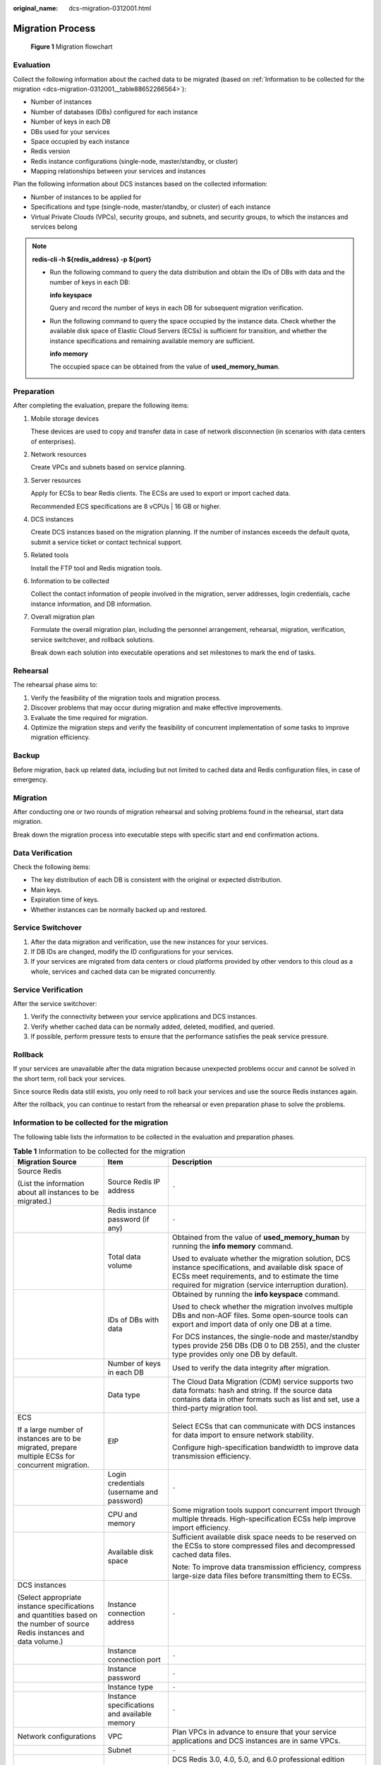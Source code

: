 :original_name: dcs-migration-0312001.html

.. _dcs-migration-0312001:

Migration Process
=================


.. figure:: /_static/images/en-us_image_0167650535.png
   :alt: **Figure 1** Migration flowchart

   **Figure 1** Migration flowchart

Evaluation
----------

Collect the following information about the cached data to be migrated (based on :ref:`Information to be collected for the migration <dcs-migration-0312001__table88652266564>`):

-  Number of instances
-  Number of databases (DBs) configured for each instance
-  Number of keys in each DB
-  DBs used for your services
-  Space occupied by each instance
-  Redis version
-  Redis instance configurations (single-node, master/standby, or cluster)
-  Mapping relationships between your services and instances

Plan the following information about DCS instances based on the collected information:

-  Number of instances to be applied for
-  Specifications and type (single-node, master/standby, or cluster) of each instance
-  Virtual Private Clouds (VPCs), security groups, and subnets, and security groups, to which the instances and services belong

.. note::

   **redis-cli -h ${redis_address} -p ${port}**

   -  Run the following command to query the data distribution and obtain the IDs of DBs with data and the number of keys in each DB:

      **info keyspace**

      Query and record the number of keys in each DB for subsequent migration verification.

   -  Run the following command to query the space occupied by the instance data. Check whether the available disk space of Elastic Cloud Servers (ECSs) is sufficient for transition, and whether the instance specifications and remaining available memory are sufficient.

      **info memory**

      The occupied space can be obtained from the value of **used_memory_human**.

Preparation
-----------

After completing the evaluation, prepare the following items:

#. Mobile storage devices

   These devices are used to copy and transfer data in case of network disconnection (in scenarios with data centers of enterprises).

#. Network resources

   Create VPCs and subnets based on service planning.

#. Server resources

   Apply for ECSs to bear Redis clients. The ECSs are used to export or import cached data.

   Recommended ECS specifications are 8 vCPUs \| 16 GB or higher.

#. DCS instances

   Create DCS instances based on the migration planning. If the number of instances exceeds the default quota, submit a service ticket or contact technical support.

#. Related tools

   Install the FTP tool and Redis migration tools.

#. Information to be collected

   Collect the contact information of people involved in the migration, server addresses, login credentials, cache instance information, and DB information.

#. Overall migration plan

   Formulate the overall migration plan, including the personnel arrangement, rehearsal, migration, verification, service switchover, and rollback solutions.

   Break down each solution into executable operations and set milestones to mark the end of tasks.

Rehearsal
---------

The rehearsal phase aims to:

#. Verify the feasibility of the migration tools and migration process.
#. Discover problems that may occur during migration and make effective improvements.
#. Evaluate the time required for migration.
#. Optimize the migration steps and verify the feasibility of concurrent implementation of some tasks to improve migration efficiency.

Backup
------

Before migration, back up related data, including but not limited to cached data and Redis configuration files, in case of emergency.

Migration
---------

After conducting one or two rounds of migration rehearsal and solving problems found in the rehearsal, start data migration.

Break down the migration process into executable steps with specific start and end confirmation actions.

Data Verification
-----------------

Check the following items:

-  The key distribution of each DB is consistent with the original or expected distribution.
-  Main keys.
-  Expiration time of keys.
-  Whether instances can be normally backed up and restored.

Service Switchover
------------------

#. After the data migration and verification, use the new instances for your services.
#. If DB IDs are changed, modify the ID configurations for your services.
#. If your services are migrated from data centers or cloud platforms provided by other vendors to this cloud as a whole, services and cached data can be migrated concurrently.

Service Verification
--------------------

After the service switchover:

#. Verify the connectivity between your service applications and DCS instances.
#. Verify whether cached data can be normally added, deleted, modified, and queried.
#. If possible, perform pressure tests to ensure that the performance satisfies the peak service pressure.

Rollback
--------

If your services are unavailable after the data migration because unexpected problems occur and cannot be solved in the short term, roll back your services.

Since source Redis data still exists, you only need to roll back your services and use the source Redis instances again.

After the rollback, you can continue to restart from the rehearsal or even preparation phase to solve the problems.

Information to be collected for the migration
---------------------------------------------

The following table lists the information to be collected in the evaluation and preparation phases.

.. _dcs-migration-0312001__table88652266564:

.. table:: **Table 1** Information to be collected for the migration

   +----------------------------------------------------------------------------------------------------------------------------+----------------------------------------------+---------------------------------------------------------------------------------------------------------------------------------------------------------------------------------------------------------------------------------------------------------------------------------------------------------------------------------------------------------------------------------------+
   | Migration Source                                                                                                           | Item                                         | Description                                                                                                                                                                                                                                                                                                                                                                           |
   +============================================================================================================================+==============================================+=======================================================================================================================================================================================================================================================================================================================================================================================+
   | Source Redis                                                                                                               | Source Redis IP address                      | ``-``                                                                                                                                                                                                                                                                                                                                                                                 |
   |                                                                                                                            |                                              |                                                                                                                                                                                                                                                                                                                                                                                       |
   | (List the information about all instances to be migrated.)                                                                 |                                              |                                                                                                                                                                                                                                                                                                                                                                                       |
   +----------------------------------------------------------------------------------------------------------------------------+----------------------------------------------+---------------------------------------------------------------------------------------------------------------------------------------------------------------------------------------------------------------------------------------------------------------------------------------------------------------------------------------------------------------------------------------+
   |                                                                                                                            | Redis instance password (if any)             | ``-``                                                                                                                                                                                                                                                                                                                                                                                 |
   +----------------------------------------------------------------------------------------------------------------------------+----------------------------------------------+---------------------------------------------------------------------------------------------------------------------------------------------------------------------------------------------------------------------------------------------------------------------------------------------------------------------------------------------------------------------------------------+
   |                                                                                                                            | Total data volume                            | Obtained from the value of **used_memory_human** by running the **info memory** command.                                                                                                                                                                                                                                                                                              |
   |                                                                                                                            |                                              |                                                                                                                                                                                                                                                                                                                                                                                       |
   |                                                                                                                            |                                              | Used to evaluate whether the migration solution, DCS instance specifications, and available disk space of ECSs meet requirements, and to estimate the time required for migration (service interruption duration).                                                                                                                                                                    |
   +----------------------------------------------------------------------------------------------------------------------------+----------------------------------------------+---------------------------------------------------------------------------------------------------------------------------------------------------------------------------------------------------------------------------------------------------------------------------------------------------------------------------------------------------------------------------------------+
   |                                                                                                                            | IDs of DBs with data                         | Obtained by running the **info keyspace** command.                                                                                                                                                                                                                                                                                                                                    |
   |                                                                                                                            |                                              |                                                                                                                                                                                                                                                                                                                                                                                       |
   |                                                                                                                            |                                              | Used to check whether the migration involves multiple DBs and non-AOF files. Some open-source tools can export and import data of only one DB at a time.                                                                                                                                                                                                                              |
   |                                                                                                                            |                                              |                                                                                                                                                                                                                                                                                                                                                                                       |
   |                                                                                                                            |                                              | For DCS instances, the single-node and master/standby types provide 256 DBs (DB 0 to DB 255), and the cluster type provides only one DB by default.                                                                                                                                                                                                                                   |
   +----------------------------------------------------------------------------------------------------------------------------+----------------------------------------------+---------------------------------------------------------------------------------------------------------------------------------------------------------------------------------------------------------------------------------------------------------------------------------------------------------------------------------------------------------------------------------------+
   |                                                                                                                            | Number of keys in each DB                    | Used to verify the data integrity after migration.                                                                                                                                                                                                                                                                                                                                    |
   +----------------------------------------------------------------------------------------------------------------------------+----------------------------------------------+---------------------------------------------------------------------------------------------------------------------------------------------------------------------------------------------------------------------------------------------------------------------------------------------------------------------------------------------------------------------------------------+
   |                                                                                                                            | Data type                                    | The Cloud Data Migration (CDM) service supports two data formats: hash and string. If the source data contains data in other formats such as list and set, use a third-party migration tool.                                                                                                                                                                                          |
   +----------------------------------------------------------------------------------------------------------------------------+----------------------------------------------+---------------------------------------------------------------------------------------------------------------------------------------------------------------------------------------------------------------------------------------------------------------------------------------------------------------------------------------------------------------------------------------+
   | ECS                                                                                                                        | EIP                                          | Select ECSs that can communicate with DCS instances for data import to ensure network stability.                                                                                                                                                                                                                                                                                      |
   |                                                                                                                            |                                              |                                                                                                                                                                                                                                                                                                                                                                                       |
   | If a large number of instances are to be migrated, prepare multiple ECSs for concurrent migration.                         |                                              | Configure high-specification bandwidth to improve data transmission efficiency.                                                                                                                                                                                                                                                                                                       |
   +----------------------------------------------------------------------------------------------------------------------------+----------------------------------------------+---------------------------------------------------------------------------------------------------------------------------------------------------------------------------------------------------------------------------------------------------------------------------------------------------------------------------------------------------------------------------------------+
   |                                                                                                                            | Login credentials (username and password)    | ``-``                                                                                                                                                                                                                                                                                                                                                                                 |
   +----------------------------------------------------------------------------------------------------------------------------+----------------------------------------------+---------------------------------------------------------------------------------------------------------------------------------------------------------------------------------------------------------------------------------------------------------------------------------------------------------------------------------------------------------------------------------------+
   |                                                                                                                            | CPU and memory                               | Some migration tools support concurrent import through multiple threads. High-specification ECSs help improve import efficiency.                                                                                                                                                                                                                                                      |
   +----------------------------------------------------------------------------------------------------------------------------+----------------------------------------------+---------------------------------------------------------------------------------------------------------------------------------------------------------------------------------------------------------------------------------------------------------------------------------------------------------------------------------------------------------------------------------------+
   |                                                                                                                            | Available disk space                         | Sufficient available disk space needs to be reserved on the ECSs to store compressed files and decompressed cached data files.                                                                                                                                                                                                                                                        |
   |                                                                                                                            |                                              |                                                                                                                                                                                                                                                                                                                                                                                       |
   |                                                                                                                            |                                              | Note: To improve data transmission efficiency, compress large-size data files before transmitting them to ECSs.                                                                                                                                                                                                                                                                       |
   +----------------------------------------------------------------------------------------------------------------------------+----------------------------------------------+---------------------------------------------------------------------------------------------------------------------------------------------------------------------------------------------------------------------------------------------------------------------------------------------------------------------------------------------------------------------------------------+
   | DCS instances                                                                                                              | Instance connection address                  | ``-``                                                                                                                                                                                                                                                                                                                                                                                 |
   |                                                                                                                            |                                              |                                                                                                                                                                                                                                                                                                                                                                                       |
   | (Select appropriate instance specifications and quantities based on the number of source Redis instances and data volume.) |                                              |                                                                                                                                                                                                                                                                                                                                                                                       |
   +----------------------------------------------------------------------------------------------------------------------------+----------------------------------------------+---------------------------------------------------------------------------------------------------------------------------------------------------------------------------------------------------------------------------------------------------------------------------------------------------------------------------------------------------------------------------------------+
   |                                                                                                                            | Instance connection port                     | ``-``                                                                                                                                                                                                                                                                                                                                                                                 |
   +----------------------------------------------------------------------------------------------------------------------------+----------------------------------------------+---------------------------------------------------------------------------------------------------------------------------------------------------------------------------------------------------------------------------------------------------------------------------------------------------------------------------------------------------------------------------------------+
   |                                                                                                                            | Instance password                            | ``-``                                                                                                                                                                                                                                                                                                                                                                                 |
   +----------------------------------------------------------------------------------------------------------------------------+----------------------------------------------+---------------------------------------------------------------------------------------------------------------------------------------------------------------------------------------------------------------------------------------------------------------------------------------------------------------------------------------------------------------------------------------+
   |                                                                                                                            | Instance type                                | ``-``                                                                                                                                                                                                                                                                                                                                                                                 |
   +----------------------------------------------------------------------------------------------------------------------------+----------------------------------------------+---------------------------------------------------------------------------------------------------------------------------------------------------------------------------------------------------------------------------------------------------------------------------------------------------------------------------------------------------------------------------------------+
   |                                                                                                                            | Instance specifications and available memory | ``-``                                                                                                                                                                                                                                                                                                                                                                                 |
   +----------------------------------------------------------------------------------------------------------------------------+----------------------------------------------+---------------------------------------------------------------------------------------------------------------------------------------------------------------------------------------------------------------------------------------------------------------------------------------------------------------------------------------------------------------------------------------+
   | Network configurations                                                                                                     | VPC                                          | Plan VPCs in advance to ensure that your service applications and DCS instances are in same VPCs.                                                                                                                                                                                                                                                                                     |
   +----------------------------------------------------------------------------------------------------------------------------+----------------------------------------------+---------------------------------------------------------------------------------------------------------------------------------------------------------------------------------------------------------------------------------------------------------------------------------------------------------------------------------------------------------------------------------------+
   |                                                                                                                            | Subnet                                       | ``-``                                                                                                                                                                                                                                                                                                                                                                                 |
   +----------------------------------------------------------------------------------------------------------------------------+----------------------------------------------+---------------------------------------------------------------------------------------------------------------------------------------------------------------------------------------------------------------------------------------------------------------------------------------------------------------------------------------------------------------------------------------+
   |                                                                                                                            | Whitelist or security group                  | DCS Redis 3.0, 4.0, 5.0, and 6.0 professional edition instances are deployed in different modes. Therefore, the access control methods vary. You can control access to your DCS instances by setting security groups or whitelists. For details, see :ref:`How Do I Configure a Security Group? <en-us_topic_0090662012>` or :ref:`Managing IP Address Whitelist <dcs-ug-190812001>`. |
   +----------------------------------------------------------------------------------------------------------------------------+----------------------------------------------+---------------------------------------------------------------------------------------------------------------------------------------------------------------------------------------------------------------------------------------------------------------------------------------------------------------------------------------------------------------------------------------+
   | ...                                                                                                                        | ...                                          | *Other configurations*.                                                                                                                                                                                                                                                                                                                                                               |
   +----------------------------------------------------------------------------------------------------------------------------+----------------------------------------------+---------------------------------------------------------------------------------------------------------------------------------------------------------------------------------------------------------------------------------------------------------------------------------------------------------------------------------------------------------------------------------------+
